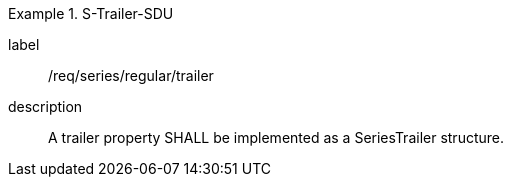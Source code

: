 
[requirement]
.S-Trailer-SDU
====
[%metadata]
label:: /req/series/regular/trailer
description:: A trailer property SHALL be implemented as a SeriesTrailer structure.
====
